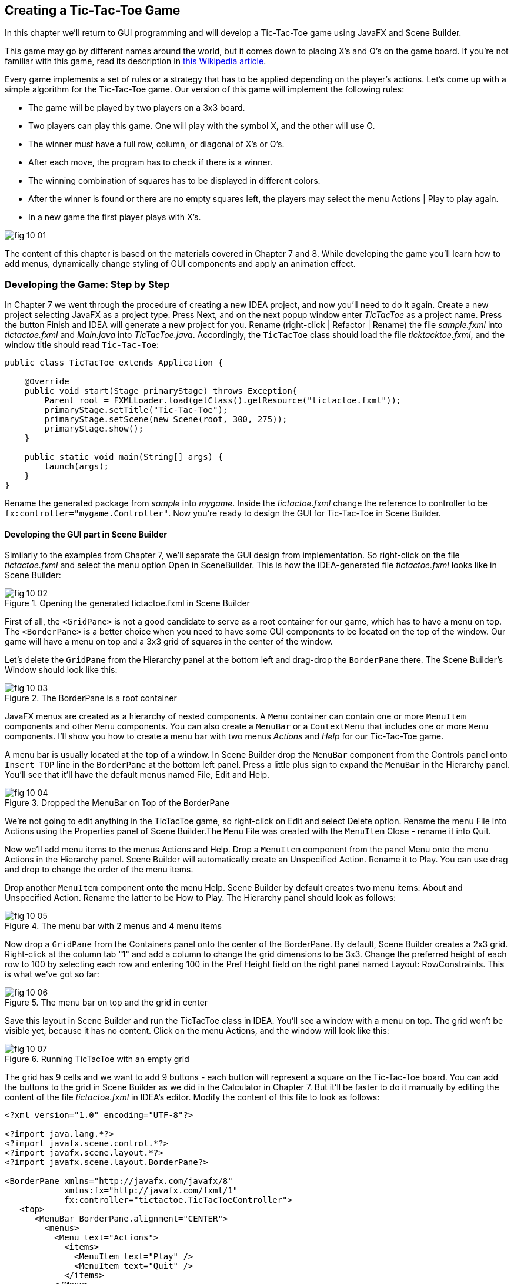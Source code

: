 :toc-placement!:
:imagesdir: .

== Creating a Tic-Tac-Toe Game  

In this chapter we'll return to GUI programming and will  develop a Tic-Tac-Toe game using JavaFX and Scene Builder.

This game may go by different names around the world, but it comes down to placing X's and O's on the game board. If you're not familiar with this game, read its description in http://en.wikipedia.org/wiki/Tic-tac-toe[this Wikipedia article]. 

Every game implements a set of rules or a strategy that has to be applied depending on the player’s actions. Let’s come up with a simple algorithm for the Tic-Tac-Toe game. Our version of this game will implement the following rules:

* The game will be played by two players on a 3x3 board.
* Two players can play this game. One will play with the symbol X, and the other will use O.
* The winner must have a full row, column, or diagonal of X's or O's.
* After each move, the program has to check if there is a winner.
* The winning combination of squares has to be displayed in different colors.
* After the winner is found or there are no empty squares left, the players may select the menu Actions | Play to play again.
* In a new game the first player plays with X's.

[[FIG10-1]]
image::images/fig_10_01.png[]
 
The content of this chapter is based on the materials covered in Chapter 7 and 8. While developing the game you'll learn how to add menus, dynamically change styling of GUI components and apply an animation effect.  

=== Developing the Game: Step by Step

In Chapter 7 we went through the procedure of creating a new IDEA project, and now you'll need to do it again. Create a new project selecting JavaFX as a project type. Press Next, and on the next popup window enter _TicTacToe_ as a project name. Press the button Finish and IDEA will generate a new project for you. Rename (right-click | Refactor | Rename) the file _sample.fxml_ into _tictactoe.fxml_ and _Main.java_ into _TicTacToe.java_. Accordingly, the `TicTacToe` class should load the file _ticktacktoe.fxml_, and the window title should read `Tic-Tac-Toe`:

[source, java]
----
public class TicTacToe extends Application {

    @Override
    public void start(Stage primaryStage) throws Exception{
        Parent root = FXMLLoader.load(getClass().getResource("tictactoe.fxml"));
        primaryStage.setTitle("Tic-Tac-Toe");
        primaryStage.setScene(new Scene(root, 300, 275));
        primaryStage.show();
    }

    public static void main(String[] args) {
        launch(args);
    }
}
----

Rename the generated package from _sample_ into _mygame_. Inside the _tictactoe.fxml_ change the reference to controller to be `fx:controller="mygame.Controller"`. Now you're ready to design the GUI for Tic-Tac-Toe in Scene Builder.

==== Developing the GUI part in Scene Builder

Similarly to the examples from Chapter 7, we'll separate the GUI design from implementation. So right-click on the file _tictactoe.fxml_ and select the menu option Open in SceneBuilder. This is how the IDEA-generated file _tictactoe.fxml_ looks like in Scene Builder:  

[[FIG10-2]]
.Opening the generated tictactoe.fxml in Scene Builder
image::images/fig_10_02.png[]

First of all, the `<GridPane>` is not a good candidate to serve as a root container for our game, which has to have a menu on top. The `<BorderPane>` is a better choice when you need to have some GUI components to be located on the top of the window. Our game will have a menu on top and a 3x3 grid of squares in the center of the window.

Let's delete the `GridPane` from the Hierarchy panel at the bottom left and drag-drop the `BorderPane` there. The Scene Builder's Window should look like this:

[[FIG10-3]]
.The BorderPane is a root container
image::images/fig_10_03.png[]

JavaFX menus are created as a hierarchy of nested components. A `Menu` container can contain one or more `MenuItem` components and other `Menu` components. You can also create a `MenuBar` or a `ContextMenu` that includes one or more `Menu` components. I'll show you how to create a menu bar with two menus _Actions_ and _Help_ for our Tic-Tac-Toe game. 

A menu bar is usually located at the top of a window. In Scene Builder drop the `MenuBar` component from the Controls panel onto `Insert TOP` line in the `BorderPane` at the bottom left panel. Press a little plus sign to expand the `MenuBar` in the Hierarchy panel. You'll see that it'll have the default menus named File, Edit and Help. 

[[FIG10-4]]
.Dropped the MenuBar on Top of the BorderPane
image::images/fig_10_04.png[]

We're not going to edit anything in the TicTacToe game, so right-click on Edit and select Delete option. Rename the menu File into Actions using the Properties panel of Scene Builder.The `Menu` File was created with the `MenuItem` Close - rename it into Quit.

Now we'll add menu items to the menus Actions and Help. Drop a `MenuItem` component from the panel Menu onto the menu Actions in the Hierarchy panel. Scene Builder will automatically create an Unspecified Action. Rename it to Play. You can use drag and drop to change the order of the menu items.

Drop another `MenuItem` component onto the menu Help. Scene Builder by default creates two menu items:  About and Unspecified Action. Rename the latter to be How to Play. The Hierarchy panel should look as follows:

[[FIG10-5]]
.The menu bar with 2 menus and 4 menu items
image::images/fig_10_05.png[]

Now drop a `GridPane` from the Containers panel onto the center of the BorderPane. By default, Scene Builder creates a 2x3 grid. Right-click at the column tab "1" and add a column to change the grid dimensions to be 3x3. 
Change the preferred height of each row to 100 by selecting each row and entering 100 in the Pref Height field on the right panel named Layout: RowConstraints. This is what we've got so far:

[[FIG10-6]]
.The menu bar on top and the grid in center
image::images/fig_10_06.png[]

Save this layout in Scene Builder and run the TicTacToe class in IDEA. You'll see a window with a menu on top. The grid won't be visible yet, because it has no content. Click on the menu Actions, and the window will look like this:

[[FIG10-7]]
.Running TicTacToe with an empty grid
image::images/fig_10_07.png[]

The grid has 9 cells and we want to add 9 buttons - each button will represent a square on the Tic-Tac-Toe board. You can add the buttons to the grid in Scene Builder as we did in the Calculator in Chapter 7. But it'll be faster to do it manually by editing the content of the file _tictactoe.fxml_ in IDEA's editor. Modify the content of this file to look as follows:

[source, xml]
----
<?xml version="1.0" encoding="UTF-8"?>

<?import java.lang.*?>
<?import javafx.scene.control.*?>
<?import javafx.scene.layout.*?>
<?import javafx.scene.layout.BorderPane?>

<BorderPane xmlns="http://javafx.com/javafx/8" 
            xmlns:fx="http://javafx.com/fxml/1" 
            fx:controller="tictactoe.TicTacToeController">
   <top>
      <MenuBar BorderPane.alignment="CENTER">
        <menus>
          <Menu text="Actions">
            <items>
              <MenuItem text="Play" />
              <MenuItem text="Quit" />
            </items>
          </Menu>
          <Menu text="Help">
            <items>
              <MenuItem text="About" />
              <MenuItem text="How to play" />
            </items>
          </Menu>
        </menus>
      </MenuBar>
   </top>
   <center>
      <GridPane fx:id ="gameBoard" BorderPane.alignment="CENTER">
         <children>
          <Button fx:id="b1" prefHeight="100.0" prefWidth="100.0" />
          <Button fx:id="b2" prefHeight="100.0" prefWidth="100.0"  GridPane.columnIndex="1" />
          <Button fx:id="b3" prefHeight="100.0" prefWidth="100.0"  GridPane.columnIndex="2" />
          <Button fx:id="b4" prefHeight="100.0" prefWidth="100.0"  GridPane.rowIndex="1" />
          <Button fx:id="b5" prefHeight="100.0" prefWidth="100.0"  GridPane.columnIndex="1" GridPane.rowIndex="1" />
          <Button fx:id="b6" prefHeight="100.0" prefWidth="100.0"  GridPane.columnIndex="2" GridPane.rowIndex="1" />
          <Button fx:id="b7" prefHeight="100.0" prefWidth="100.0" GridPane.rowIndex="2" />
          <Button fx:id="b8" prefHeight="100.0" prefWidth="100.0" GridPane.columnIndex="1" GridPane.rowIndex="2" />
          <Button fx:id="b9" prefHeight="100.0" prefWidth="100.0" GridPane.columnIndex="2" GridPane.rowIndex="2" />
         </children>
      </GridPane>
   </center>
</BorderPane>
----

Note that each button has an id. We'll need them while processing button clicks in the controller class. Run the TicTacToe class and the window will look pretty close to the final version of our Tic-Tac-Toe game. 

[[FIG10-8]]
.Running TicTacToe - the first square has a focus
image::images/fig_10_08.png[]

Do yo see this thin border around the top left square? It occurs because by default the firs grid cell _has a focus_, which means that this particular GUI component is ready to receive input. But we don't want to suggest the player starting the game from the top left corner, do we? We want to remove this little border, and it's time to create a special style for a button that will not show the focus.

Let's create a new file named _tictactoe.css_. In IDEA, right click on the package name _mygame_  and use the menu  File | New | File. It'll create an empty file. Type the following in there:

[source, css]
----
.button{
  -fx-focus-color: transparent;
  -fx-background-insets: -1, 0, 1, 1;
}
----

From Chapter 7 you may remember that this means that every button in our application will have these attributes. Web designers call the styles created for certain types of GUI element _type selectors_. Hence the attributes defined in the `.button` section of CSS will apply only for buttons. If we wanted to style menus, we'd need to add a section `.menu` to the CSS file.  Labels would be styled in the `.label` section, and so on.

When I did my search on line to figure out how to remove the focus border, the online documentation suggested that adding the rule `-fx-focus-color: transparent;` would do the trick. But it didn't. Every programmer knows, that not everything works by the book. By doing a little more online research I figured out that adding `-fx-background-insets: -1, 0, 1, 1;` is needed too. 

Don't be scared that not everything works as it should the first time around. Luckily, each programming language has an online community of people who are willing to share their findings and answer the questions of the rookies. One of the best resources for asking questions and getting help is the Web site http://stackoverflow.com/[StackOverflow]. 

Now we need to add a line to the `main` method of the TicTacToe class to load the file `tictactoe.css`. We did something like this in Chapter 7 while styling the Sign In application. We'll also need to do small changes in the `main` method to store the reference to a `scene` in a separate variable. We also want to set fix the size of the game board by invoking _setResizable(false);_ on the stage object. After these modifications, the class `TicTacToe` will look like this:

[source, java]
----
public class TicTacToe extends Application {

    @Override
    public void start(Stage primaryStage) throws Exception{
        Parent root = FXMLLoader.load(getClass()
                           .getResource("tictactoe.fxml"));
        primaryStage.setTitle("TicTacToe");
        Scene scene = new Scene(root, 300, 275);
        scene.getStylesheets().add(getClass()
            .getResource("tictactoe.css").toExternalForm());
        primaryStage.setResizable(false);
        primaryStage.setScene(scene);
        primaryStage.show();
    }

    public static void main(String[] args) {
        launch(args);
    }
}
----

Run the TicTacToe class now and the focus is gone:

[[FIG10-9]]
.Running TicTacToe - the first square has no focus
image::images/fig_10_09.png[]

The GUI is ready. The name of the Java class that will play the role of the controller was specified in the file _tictactoe.fxml_ as `fx:controller="mygame.Controller"`. Now let's program the application logic in the controller class.

==== Handling Button Clicks in Controller

There are different ways of programming computer games. In some games you play against another player, in others - against the computer. Our version of TicTac-Toe will have two players. The first one will place X's on the blank buttons and the other one will place O's.  Hence we need to keep track of the player's number. 

When the player will click on the button, the event handler should place the appropriate label on the button. The code of the class `Controller` will take care of this functionality:

[source, java]
----
public class Controller {
   private boolean isFirstPlayer = true;
   
   public void buttonClickHandler(ActionEvent evt){
         
        Button clickedButton = (Button) evt.getTarget();
        String buttonLabel = clickedButton.getText();
        
        if ("".equals(buttonLabel) && isFirstPlayer){
            clickedButton.setText("X");
            isFirstPlayer = false;
        } else if("".equals(buttonLabel) && !isFirstPlayer){
            clickedButton.setText("O");
            isFirstPlayer = true;
        }
   }        
}
----
The method `buttonClickHandler` will handle events generated when the player clicks on a button. Note that we check if the button's label is blank, then the program displays either X or O depending on which player clicked on the button. To let the GUI know about this event handler we need to add the attribute `onAction="#buttonClickHandler"` to each `<Button>` tag in the file _tictactoe.fxml_. 
After this is done, run the `TicTacToe` program again. Start clicking on empty squares, and the program will take turns in placing the X's and O's on them.

[[FIG10-10]]
.Running TicTacToe - after 3 clicks
image::images/fig_10_10.png[]

Great,the View communicates with the Controller! But the X's and O's look unproportionally small in these large squares. Besides, the gray color does not look too exciting. It's time to add some styling to our GUI components.

==== Styling Buttons and the Menu Bar 

Let's add more style attributes to the `.button` and add a new type selector for the `.menu-bar` to the file _tictactoe.css_. You can find the color names and their codes in the  https://docs.oracle.com/javafx/2/api/javafx/scene/doc-files/cssref.html#typecolor[JavaFX CSS Reference Guide]. This is what I came up with:

[source, css]
----
.button{
  -fx-focus-color: transparent;
  -fx-background-insets: -1, 0, 1, 1;

  -fx-font-weight: bold;
  -fx-font-size: 36;
  -fx-text-fill: blue;
  -fx-background-color: violet;
  -fx-border-color:darkblue;
}

.menu-bar{
  -fx-background-color: gold;
}
----

If you run the `TicTacToe` program now and start clicking on buttons, the game board will look like this:

[[FIG10-11]]
.Adding colors to the game board
image::images/fig_10_11.png[]

As you can see, my artistic abilities are limited, but if you spend some time learning CSS, you may come up with a much fancier game board than mine. 

All JavaFX components are pre-styled, and the combination of the styles is called _theme_. The default theme of all JavaFX components is called caspian. By defining your own CSS rules you can override the defaults. Scene Builder has a menu View | Show CSS analyzer, which allows you to see the default styles of your GUI components. If you're interesting in learning more about styling with Scene Builder, watch the video titled https://www.youtube.com/watch?v=7Nu3_5doZK4["In-Depth Layout and Styling with the JavaFX Scene Builder"].

==== Implementing the Game Strategy

In the beginning of this chapter I've described the game strategy. We'll implement it in the `Controller` class. For each button click we need to check if there is already a winning combination of X's or O's. If there is, the program should highlight the winning combination. In case of a draw, the player may select the menu option Play to start playing again.

We'll write a method `find3InARow`, which on every click  will check each row, column, and diagonals on the board to see if they have the same labels. The method `find3InARow` will be invoked from the method `buttonClickHandler`. If the winning combination is found, the program will invoke the method `highlightWinningCombo` to show the winning combination in a different style. 

To compare the labels of the buttons we need to have references to their `Button` objects, which we'll get using the injection mechanism offered by the `@FXML` annotation as we did in Chapter 8. We'll also need to have a reference to the `GridPane`, which is a container for all buttons. You'll see its use in the section "Handling the Tic-Tac-Toe Menu Play".

Each button will have a matching variable in the controller annotated with `@FXML`. The grid will also have a reference variable. We'll just add the following member variables to the `Controller` class:

[source, java]
----
@FXML Button b1; 
@FXML Button b2;
@FXML Button b3;
@FXML Button b4;
@FXML Button b5;
@FXML Button b6;
@FXML Button b7;
@FXML Button b8;
@FXML Button b9;   

@FXML GridPane gameBoard;
----

Now let's write the method `find3InARow` that will methodically compare the non-blank labels of the buttons in each row, column, and both diagonals. If three labels are the same, the code should highlight the winning combination. This is how the code in the method `find3InARow` will look:

[source, java]
----
private boolean find3InARow(){
       //Row 1
       if (""!=b1.getText() && b1.getText() == b2.getText() 
           && b2.getText() == b3.getText()){
           highlightWinningCombo(b1,b2,b3);
           return true;
       }
       //Row 2
       if (""!=b4.getText() && b4.getText() == b5.getText() 
           && b5.getText() == b6.getText()){
           highlightWinningCombo(b4,b5,b6);
           return true;
       }
       //Row 3
       if (""!=b7.getText() && b7.getText() == b8.getText() 
           && b8.getText() == b9.getText()){
           highlightWinningCombo(b7,b8,b9);
           return true;
       }
       //Column 1
       if (""!=b1.getText() && b1.getText() == b4.getText() 
           && b4.getText() == b7.getText()){
           highlightWinningCombo(b1,b4,b7);
           return true;
       }
       //Column 2
       if (""!=b2.getText() && b2.getText() == b5.getText() 
           && b5.getText() == b8.getText()){
           highlightWinningCombo(b2,b5,b8);
           return true;
       }
       //Column 3
       if (""!=b3.getText() && b3.getText() == b6.getText() 
           && b6.getText() == b9.getText()){
           highlightWinningCombo(b3,b6,b9);
           return true;
       }
       //Diagonal 1
       if (""!=b1.getText() && b1.getText() == b5.getText() 
           && b5.getText() == b9.getText()){
           highlightWinningCombo(b1,b5,b9);
           return true;
       }
       //Diagonal 2
       if (""!=b3.getText() && b3.getText() == b5.getText() 
           && b5.getText() == b7.getText()){
           highlightWinningCombo(b3,b5,b7);
           return true;
       }       
       return false;
   }
----

If you'll check the `fx:id` of each button in the file _tictactoe.fxml_, you'll see that the first row is represented by the buttons `b1`, `b2`, and `b3`. The first column is represented by the buttons `b1`, `b4`, and `b7`. One diagonal consists of the buttons `b1`, `b5`, and `b9`. It should be pretty easy to read and understand the code of the method `find3InARow`, isn't it? The method `highlightWinningCombo` will get the references to the three winning buttons as the method arguments, and it has to change their styles. 

==== Highlighting the Winning Combination  

The styles of the winning buttons should be changed dynamically (during the runtime). First of all, we need to come up with the style for displaying the winning button and add it to the CSS file. Then the class `Controller` will invoke the method `setStyle` on them providing the name of the winning style.

I want to change the background of the winning buttons, but this time I won't use just a single color, but a _color gradient_. In computer graphics, color gradients refer to filling the area with different colors that are smoothly transitioning from one color to another. The color transitioning can be linear or radial, and http://en.wikipedia.org/wiki/Color_gradient[this Wikipedia article] gives you some examples of both. 

We'll use radial gradients in our game. With gradients you can use more than two colors. I'll use three colors in the gradient for the winning squares. The background color will transition from white to light yellow, and then to lawn green. I'll use red for the text of the label on the winning square. 

To dynamically change the style of a GUI component you can call the method `setStyle` and specify the color as an argument, for example:

`myButton.setStyle("-fx-text-fill: red;");`

But embedding CSS rules in your Java program is not a good idea. What if you decide to change the styling (e.g. to change the color from red to pink)? You don't want to search for all the places in your Java code where this style was used. Besides, changing the styles in the code would require to recompile your Java program. It's much better to keep the style definitions in the CSS file.

So far we've been using CSS _type selectors_ that can change the style of the specified component types. But CSS allows you to define and name a style that's not intended for a specific component type and can be applied by name to various components. In CSS such styles are called _class selectors_. Let's add a style selector called `.winning-square` to the file `tictactoe.css`. 

[source, css]
----
.winning-square {
    -fx-text-fill: red;
    -fx-background-color: radial-gradient( radius 100%, white, lightyellow, lawngreen); 
}
----

The style selector `.winning-square` includes two style rules: one for setting the button's text color to red, and another to set the button's background color to radial gradient. Our Java program has to get a reference to the existing styles of the button and add a `.winning-square`, which will override both the text and the background color of the button.The method `highlightWinningCombo` will look like this: 

[source,java]
----
private void highlightWinningCombo(Button first, Button second, Button third){
    first.getStyleClass().add("winning-square");
    second.getStyleClass().add("winning-square");
    third.getStyleClass().add("winning-square");
}
----

Try playing the game after adding the methods `find3InARow` and `highlightWinningCombo` to the class `Controller`. The winning combination will look as follows:

[[FIG10-12]]
.We've got the winner!
image::images/fig_10_12.png[]  

JavaFX includes various https://docs.oracle.com/javafx/2/visual_effects/jfxpub-visual_effects.htm[visual effects] and https://docs.oracle.com/javafx/2/animations/jfxpub-animations.htm[transition based animations] that can make your GUI more fun to use. 

To use the effect or animation you need to pick one from the package `javafx.scene.effect` or `javafx.animation` respectively. I'll show you how to apply a fade transition the `FadeTransition` to our winning buttons. Each winning button will keep fading and coming back to its original state. We'll add the method `applyFadeTransition` to the `Controller` class:


[source, java]
----
private void applyFadeTransition(Button winningButton) {

  FadeTransition ft = new FadeTransition(Duration.millis(1000), winningButton);

  ft.setFromValue(1.0);
  ft.setToValue(0.1);
  ft.setCycleCount(10);
  ft.setAutoReverse(true);
  ft.play();
}
----

This code creates an instance of the animation class `FadeTransition` that will span 1000 milliseconds (1 second) and assigns this animation to the winning button. Then the code sets the fading parameters to change the opacity of the button from 1.0 to 0.1 (changing to 0.0 would make the button completely transparent).

Setting the style count to 10 plays the animation 10 times. Because of `setAutoReverse(true)`, the animation will proceed forward on the first cycle, then reverses on the second cycle, and so on. The method `play` starts the animation. Adding the following three lines to the method `highlightWinningCombo` will play the animation on the  `winningButton` component.

[source, java]
----
applyFadeTransition(first);
applyFadeTransition(second);
applyFadeTransition(third);
----

The screen shot shown on Figure 10-12 should give you an idea of how the end of the animation cycle will look like.  

[[FIG10-13]]
.Faded winning buttons
image::images/fig_10_13.png[]

Compare this image with Figure 10-11, or better run the code that comes with the book to see the animation in action.

==== Handling the Tic-Tac-Toe Menu Play

The winner is found, but how to start a new game? Our gane has a menu Actions with the menu item Play. Now we need to make it working so the players can start a new game when either a winning combination is found or it's a draw.

The good news is that clicks on menu items are processes the same way as clicks on buttons. In the file _tictactoe.fxml_ we'll assign `onAction` event handler for the menu Play:

[source, html]
----
<MenuItem text="Play" onAction="#menuClickHandler"/>
----

When the user clicks on the menu Play, the controller needs to reset buttons' labels to blank and remove styling from the winning buttons. We'll do this by getting a hold of all children of our `GridPane` and invoking the method `forEach` passing a short lambda expression to it. This is what the method `menuClickHandler` will look like:

[source, java]
----
public void menuClickHandler(ActionEvent evt){

   MenuItem clickedMenu = (MenuItem) evt.getTarget();
   String menuLabel = clickedMenu.getText();
   
   if ("Play".equals(menuLabel)){           <1>
       ObservableList<Node> buttons =       <2>
              gameBoard.getChildren();
       
       buttons.forEach(btn -> {
         ((Button) btn).setText("");      <3>

         btn.getStyleClass().remove("winning-square"); <4>
       });

       isFirstPlayer = true;  <5>
   }
}
----

<1> This code processes just the clicks on the menu Play, but I included the if statement to check the menu label in case you decided to implement other menus too.

<2> We're getting references to all children of the grid (the buttons) in one shot. The method `getChildren` returns a JavaFX collection of type `ObservableList` located in the package `javafx.collections`.

<3> Each Java collection implements the method `forEach`, which gets a lambda expression to set the label of each button to an empty string.

<4> Then we're getting the reference to the styles of the button and remove the style `winning-square` if exists.  

<5> Finally, the code sets the variable `isFirstPlayer` to `true` so the next game will place an X as the first label.

Enjoy our Tic-Tac-Toe game!

=== Project: Playing Against Computer

Our version of the game is created for two players. In this assignment you'll need to change the program so the player can play against the computer. The player will keep playing with X's, and the computer with O's.

Write a method `goComputer` that should try to find if there are any two buttons with O's in each row, column or a diagonal. If found, the program should place a O to the winning position. If not found, the computer should place a O next to another O. If no O's are found, the computer should try to place an O in the middle of the board. If the middle square is occupied, place a O on the first blank button. 

The method `goComputer` should be called from the method `buttonClickHandler` right after the line that invokes the method `find3InARow`.

==== Challenge Yourself

Play an audio when the winning combination is found. To do this learn how to use the JavaFX class `AudioClip` located in the package `javafx.scene.media`. 